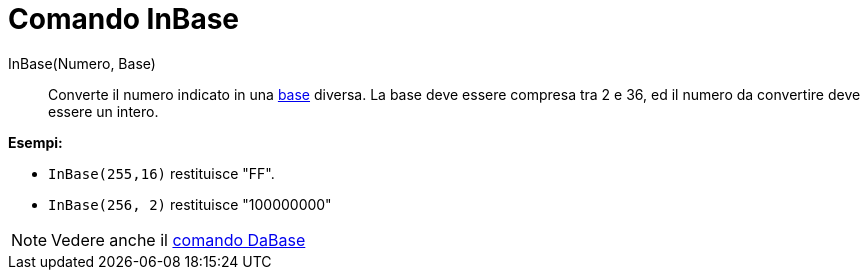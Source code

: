 = Comando InBase

InBase(Numero, Base)::
  Converte il numero indicato in una http://en.wikipedia.org/wiki/it:Base_(aritmetica)[base] diversa. La base deve
  essere compresa tra 2 e 36, ed il numero da convertire deve essere un intero.

[EXAMPLE]
====

*Esempi:*

* `InBase(255,16)` restituisce "FF".
* `InBase(256, 2)` restituisce "100000000"

====

[NOTE]
====

Vedere anche il xref:/commands/Comando_DaBase.adoc[comando DaBase]

====
